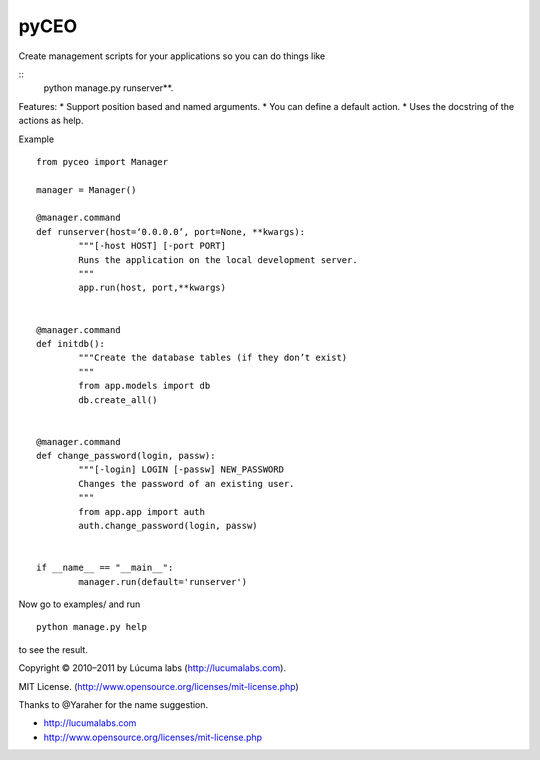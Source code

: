 pyCEO
=====

Create management scripts for your applications so you can do things like

.. highlight:: text

::
 	python manage.py runserver**.

Features:
* Support position based and named arguments.
* You can define a default action.
* Uses the docstring of the actions as help.

Example

.. highlight:: text

::

	from pyceo import Manager
	
	manager = Manager()
	
	@manager.command
	def runserver(host=‘0.0.0.0’, port=None, **kwargs):
		"""[-host HOST] [-port PORT] 
		Runs the application on the local development server.
		""" 
		app.run(host, port,**kwargs)
	

	@manager.command
	def initdb():
		"""Create the database tables (if they don’t exist)
		"""
		from app.models import db
		db.create_all()
	

	@manager.command
	def change_password(login, passw):
		"""[-login] LOGIN [-passw] NEW_PASSWORD
		Changes the password of an existing user.
		"""
		from app.app import auth	
		auth.change_password(login, passw)
	

	if __name__ == "__main__":
		manager.run(default='runserver')
	
Now go to examples/ and run

.. highlight:: text

::

  	python manage.py help

to see the result.


Copyright © 2010–2011 by Lúcuma labs (http://lucumalabs.com).

MIT License. (http://www.opensource.org/licenses/mit-license.php)

Thanks to @Yaraher for the name suggestion.

* http://lucumalabs.com
* http://www.opensource.org/licenses/mit-license.php
